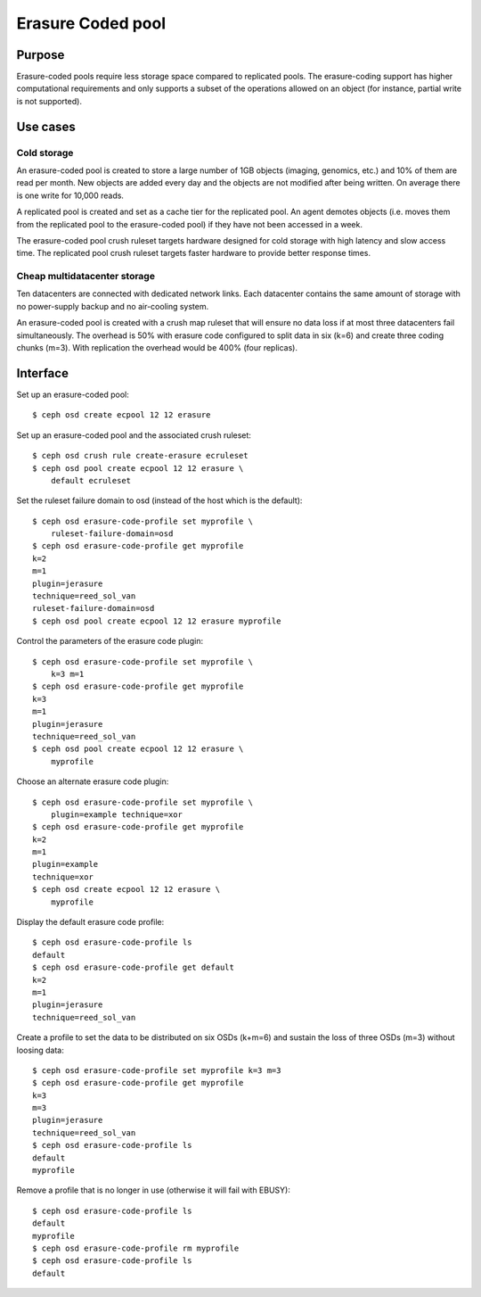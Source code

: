 Erasure Coded pool
==================

Purpose
-------

Erasure-coded pools require less storage space compared to replicated
pools.  The erasure-coding support has higher computational requirements and
only supports a subset of the operations allowed on an object (for instance,
partial write is not supported).

Use cases
---------

Cold storage
~~~~~~~~~~~~

An erasure-coded pool is created to store a large number of 1GB
objects (imaging, genomics, etc.) and 10% of them are read per
month. New objects are added every day and the objects are not
modified after being written. On average there is one write for 10,000
reads.

A replicated pool is created and set as a cache tier for the
replicated pool. An agent demotes objects (i.e. moves them from the
replicated pool to the erasure-coded pool) if they have not been
accessed in a week.

The erasure-coded pool crush ruleset targets hardware designed for
cold storage with high latency and slow access time. The replicated
pool crush ruleset targets faster hardware to provide better response
times.

Cheap multidatacenter storage
~~~~~~~~~~~~~~~~~~~~~~~~~~~~~

Ten datacenters are connected with dedicated network links. Each
datacenter contains the same amount of storage with no power-supply
backup and no air-cooling system.

An erasure-coded pool is created with a crush map ruleset that will
ensure no data loss if at most three datacenters fail
simultaneously. The overhead is 50% with erasure code configured to
split data in six (k=6) and create three coding chunks (m=3). With
replication the overhead would be 400% (four replicas).

Interface
---------

Set up an erasure-coded pool::

 $ ceph osd create ecpool 12 12 erasure

Set up an erasure-coded pool and the associated crush ruleset::

 $ ceph osd crush rule create-erasure ecruleset
 $ ceph osd pool create ecpool 12 12 erasure \
     default ecruleset

Set the ruleset failure domain to osd (instead of the host which is the default)::

 $ ceph osd erasure-code-profile set myprofile \
     ruleset-failure-domain=osd
 $ ceph osd erasure-code-profile get myprofile
 k=2
 m=1
 plugin=jerasure
 technique=reed_sol_van
 ruleset-failure-domain=osd
 $ ceph osd pool create ecpool 12 12 erasure myprofile

Control the parameters of the erasure code plugin::

 $ ceph osd erasure-code-profile set myprofile \
     k=3 m=1
 $ ceph osd erasure-code-profile get myprofile
 k=3
 m=1
 plugin=jerasure
 technique=reed_sol_van
 $ ceph osd pool create ecpool 12 12 erasure \
     myprofile

Choose an alternate erasure code plugin::

 $ ceph osd erasure-code-profile set myprofile \
     plugin=example technique=xor
 $ ceph osd erasure-code-profile get myprofile
 k=2
 m=1
 plugin=example
 technique=xor
 $ ceph osd create ecpool 12 12 erasure \
     myprofile

Display the default erasure code profile::

  $ ceph osd erasure-code-profile ls
  default
  $ ceph osd erasure-code-profile get default
  k=2
  m=1
  plugin=jerasure
  technique=reed_sol_van

Create a profile to set the data to be distributed on six OSDs (k+m=6) and sustain the loss of three OSDs (m=3) without loosing data::

  $ ceph osd erasure-code-profile set myprofile k=3 m=3
  $ ceph osd erasure-code-profile get myprofile
  k=3
  m=3
  plugin=jerasure
  technique=reed_sol_van
  $ ceph osd erasure-code-profile ls
  default
  myprofile

Remove a profile that is no longer in use (otherwise it will fail with EBUSY)::

  $ ceph osd erasure-code-profile ls
  default
  myprofile
  $ ceph osd erasure-code-profile rm myprofile
  $ ceph osd erasure-code-profile ls
  default
